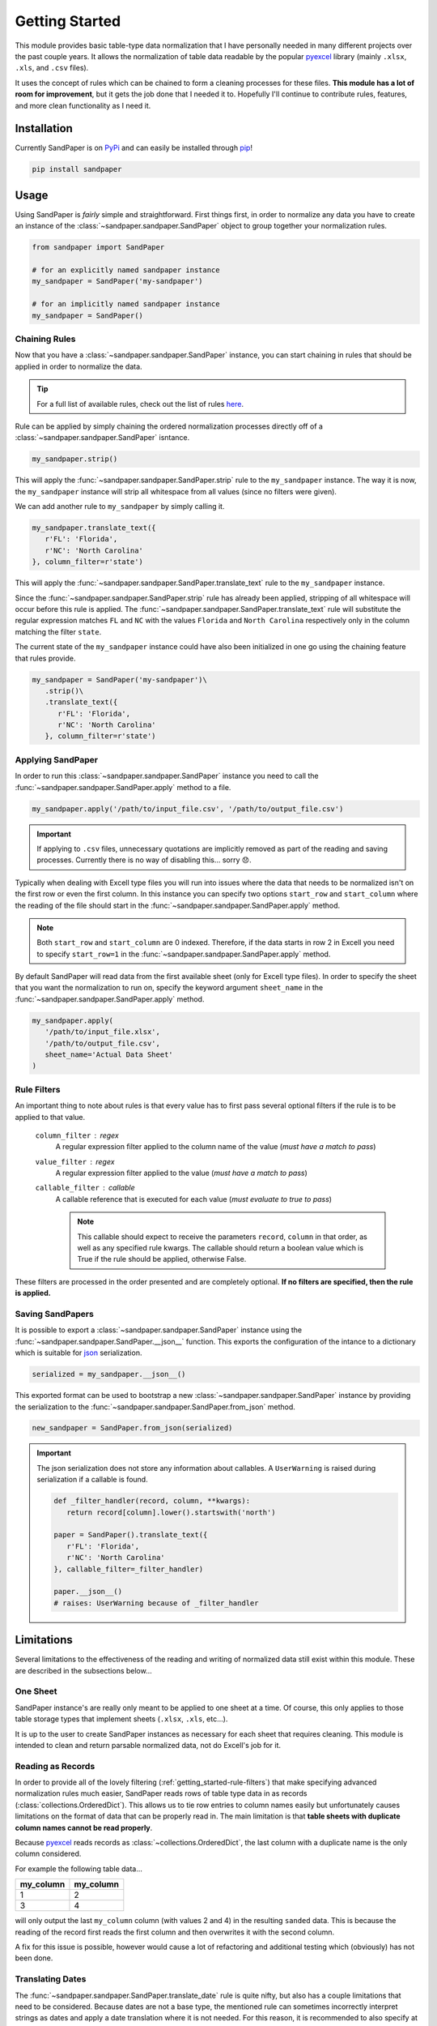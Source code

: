 ===============
Getting Started
===============

This module provides basic table-type data normalization that I have personally needed in many different projects over the past couple years.
It allows the normalization of table data readable by the popular `pyexcel <https://pyexcel.readthedocs.io/en/latest/>`_ library (mainly ``.xlsx``, ``.xls``, and ``.csv`` files).

It uses the concept of rules which can be chained to form a cleaning processes for these files.
**This module has a lot of room for improvement**, but it gets the job done that I needed it to.
Hopefully I'll continue to contribute rules, features, and more clean functionality as I need it.


.. _getting_started-installation:

Installation
------------
Currently SandPaper is on `PyPi <https://pypi.python.org/pypi/sandpaper/>`_ and can easily be installed through `pip <https://pypi.python.org/pypi/pip>`_!

.. code-block:: bash

   pip install sandpaper



.. _getting_started-usage:

Usage
-----
Using SandPaper is *fairly* simple and straightforward.
First things first, in order to normalize any data you have to create an instance of the :class:`~sandpaper.sandpaper.SandPaper` object to group together your normalization rules.

.. code-block:: python

   from sandpaper import SandPaper

   # for an explicitly named sandpaper instance
   my_sandpaper = SandPaper('my-sandpaper')

   # for an implicitly named sandpaper instance
   my_sandpaper = SandPaper()


.. _getting_started-chaining-rules:

Chaining Rules
''''''''''''''

Now that you have a :class:`~sandpaper.sandpaper.SandPaper` instance, you can start chaining in rules that should be applied in order to normalize the data.

.. tip:: For a full list of available rules, check out the list of rules `here <available-rules.html>`__.

Rule can be applied by simply chaining the ordered normalization processes directly off of a :class:`~sandpaper.sandpaper.SandPaper` isntance.

.. code-block:: python

   my_sandpaper.strip()

This will apply the :func:`~sandpaper.sandpaper.SandPaper.strip` rule to the ``my_sandpaper`` instance.
The way it is now, the ``my_sandpaper`` instance will strip all whitespace from all values (since no filters were given).

We can add another rule to ``my_sandpaper`` by simply calling it.

.. code-block:: python

   my_sandpaper.translate_text({
      r'FL': 'Florida',
      r'NC': 'North Carolina'
   }, column_filter=r'state')

This will apply the :func:`~sandpaper.sandpaper.SandPaper.translate_text` rule to the ``my_sandpaper`` instance.

Since the :func:`~sandpaper.sandpaper.SandPaper.strip` rule has already been applied, stripping of all whitespace will occur before this rule is applied.
The :func:`~sandpaper.sandpaper.SandPaper.translate_text` rule will substitute the regular expression matches ``FL`` and ``NC`` with the values ``Florida`` and ``North Carolina`` respectively only in the column matching the filter ``state``.


The current state of the ``my_sandpaper`` instance could have also been initialized in one go using the chaining feature that rules provide.

.. code-block:: python

   my_sandpaper = SandPaper('my-sandpaper')\
      .strip()\
      .translate_text({
         r'FL': 'Florida',
         r'NC': 'North Carolina'
      }, column_filter=r'state')


.. _getting_started-applying-sandpaper:

Applying SandPaper
''''''''''''''''''

In order to run this :class:`~sandpaper.sandpaper.SandPaper` instance you need to call the :func:`~sandpaper.sandpaper.SandPaper.apply` method to a file.

.. code-block:: python

   my_sandpaper.apply('/path/to/input_file.csv', '/path/to/output_file.csv')


.. important:: If applying to ``.csv`` files, unnecessary quotations are implicitly removed as part of the reading and saving processes.
   Currently there is no way of disabling this... sorry 😞.


Typically when dealing with Excell type files you will run into issues where the data that needs to be normalized isn't on the first row or even the first column.
In this instance you can specify two options ``start_row`` and ``start_column`` where the reading of the file should start in the :func:`~sandpaper.sandpaper.SandPaper.apply` method.

.. note:: Both ``start_row`` and ``start_column`` are 0 indexed. Therefore, if the data starts in row 2 in Excell you need to specify ``start_row=1`` in the :func:`~sandpaper.sandpaper.SandPaper.apply` method.

By default SandPaper will read data from the first available sheet (only for Excell type files).
In order to specify the sheet that you want the normalization to run on, specify the keyword argument ``sheet_name`` in the :func:`~sandpaper.sandpaper.SandPaper.apply` method.

.. code-block:: python

   my_sandpaper.apply(
      '/path/to/input_file.xlsx',
      '/path/to/output_file.csv',
      sheet_name='Actual Data Sheet'
   )


.. _getting_started-rule-filters:

Rule Filters
''''''''''''

An important thing to note about rules is that every value has to first pass several optional filters if the rule is to be applied to that value.

   ``column_filter`` : regex
      A regular expression filter applied to the column name of the value (*must have a match to pass*)

   ``value_filter`` : regex
      A regular expression filter applied to the value (*must have a match to pass*)

   ``callable_filter`` : callable
      A callable reference that is executed for each value (*must evaluate to true to pass*)

      .. note:: This callable should expect to receive the parameters ``record``, ``column`` in that order, as well as any specified rule kwargs.
         The callable should return a boolean value which is True if the rule should be applied, otherwise False.

These filters are processed in the order presented and are completely optional.
**If no filters are specified, then the rule is applied.**


.. _getting_started-saving-sandpapers:

Saving SandPapers
'''''''''''''''''

It is possible to export a :class:`~sandpaper.sandpaper.SandPaper` instance using the :func:`~sandpaper.sandpaper.SandPaper.__json__` function.
This exports the configuration of the intance to a dictionary which is suitable for `json <http://www.json.org>`__ serialization.

.. code-block:: python

    serialized = my_sandpaper.__json__()


This exported format can be used to bootstrap a new :class:`~sandpaper.sandpaper.SandPaper` instance by providing the serialization to the :func:`~sandpaper.sandpaper.SandPaper.from_json` method.

.. code-block:: python

    new_sandpaper = SandPaper.from_json(serialized)


.. important:: The json serialization does not store any information about callables.
   A ``UserWarning`` is raised during serialization if a callable is found.

   .. code-block:: python

      def _filter_handler(record, column, **kwargs):
         return record[column].lower().startswith('north')

      paper = SandPaper().translate_text({
         r'FL': 'Florida',
         r'NC': 'North Carolina'
      }, callable_filter=_filter_handler)

      paper.__json__()
      # raises: UserWarning because of _filter_handler


.. _getting_started-limitations:

Limitations
-----------

Several limitations to the effectiveness of the reading and writing of normalized data still exist within this module.
These are described in the subsections below...


.. _getting_started-one-sheet:

One Sheet
'''''''''

SandPaper instance's are really only meant to be applied to one sheet at a time.
Of course, this only applies to those table storage types that implement sheets (``.xlsx``, ``.xls``, etc...).

It is up to the user to create SandPaper instances as necessary for each sheet that requires cleaning.
This module is intended to clean and return parsable normalized data, not do Excell's job for it.


.. _getting_started-reading-as-records:

Reading as Records
''''''''''''''''''

In order to provide all of the lovely filtering (:ref:`getting_started-rule-filters`) that make specifying advanced normalization rules much easier, SandPaper reads rows of table type data in as records (:class:`collections.OrderedDict`).
This allows us to tie row entries to column names easily but unfortunately causes limitations on the format of data that can be properly read in.
The main limitation is that **table sheets with duplicate column names cannot be read properly**.

Because `pyexcel <https://pyexcel.readthedocs.io/en/latest/>`_ reads records as :class:`~collections.OrderedDict`, the last column with a duplicate name is the only column considered.

For example the following table data...

========= =========
my_column my_column
========= =========
1         2
3         4
========= =========

will only output the last ``my_column`` column (with values 2 and 4) in the resulting ``sanded`` data.
This is because the reading of the record first reads the first column and then overwrites it with the second column.

A fix for this issue is possible, however would cause a lot of refactoring and additional testing which (obviously) has not been done.


.. _getting_started-translating-dates:

Translating Dates
'''''''''''''''''

The :func:`~sandpaper.sandpaper.SandPaper.translate_date` rule is quite nifty, but also has a couple limitations that need to be considered.
Because dates are not a base type, the mentioned rule can sometimes incorrectly interpret strings as dates and apply a date translation where it is not needed.
For this reason, it is recommended to also specify at least a ``column_filter`` for all instances of the rule.
A ``value_filter`` would also help, but causes a lot of extra complexity that is most likely not required.
